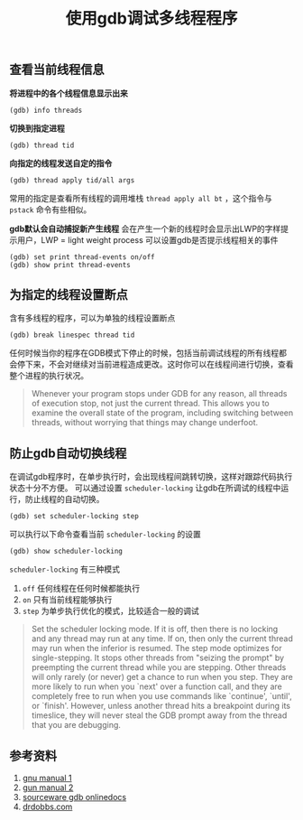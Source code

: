 #+BEGIN_COMMENT
.. title: 使用gdb调试多线程程序
.. slug: debug-with-gdb-on-multi-thread-programs
.. date: 2018-04-20 21:25:09 UTC+08:00
.. tags: linux, gdb
.. category: linux
.. link: https://sourceware.org/gdb/onlinedocs/gdb/Threads.html
.. description: 
.. type: text
#+END_COMMENT

#+TITLE: 使用gdb调试多线程程序

** 查看当前线程信息
*将进程中的各个线程信息显示出来*
#+BEGIN_SRC gdb
(gdb) info threads
#+END_SRC

*切换到指定进程*
#+BEGIN_SRC gdb
(gdb) thread tid
#+END_SRC

*向指定的线程发送自定的指令*
#+BEGIN_SRC gdb
(gdb) thread apply tid/all args
#+END_SRC
常用的指定是查看所有线程的调用堆栈 =thread apply all bt= ，这个指令与 =pstack= 命令有些相似。

*gdb默认会自动捕捉新产生线程*
会在产生一个新的线程时会显示出LWP的字样提示用户，LWP = light weight process
可以设置gdb是否提示线程相关的事件
#+BEGIN_SRC gdb
(gdb) set print thread-events on/off
(gdb) show print thread-events
#+END_SRC

** 为指定的线程设置断点
含有多线程的程序，可以为单独的线程设置断点
#+BEGIN_SRC gdb
(gdb) break linespec thread tid
#+END_SRC

任何时候当你的程序在GDB模式下停止的时候，包括当前调试线程的所有线程都会停下来，不会对继续对当前进程造成更改。这时你可以在线程间进行切换，查看整个进程的执行状况。
#+BEGIN_QUOTE
Whenever your program stops under GDB for any reason, all threads of execution stop, not just the current thread. This allows you to examine the overall state of the program, including switching between threads, without worrying that things may change underfoot.
#+END_QUOTE

** 防止gdb自动切换线程
在调试gdb程序时，在单步执行时，会出现线程间跳转切换，这样对跟踪代码执行状态十分不方便。
可以通过设置 =scheduler-locking= 让gdb在所调试的线程中运行，防止线程的自动切换。
#+BEGIN_SRC gdb
(gdb) set scheduler-locking step
#+END_SRC
可以执行以下命令查看当前 =scheduler-locking= 的设置
#+BEGIN_SRC gdb
(gdb) show scheduler-locking
#+END_SRC
=scheduler-locking= 有三种模式
1. =off= 任何线程在任何时候都能执行
2. =on= 只有当前线程能够执行
3. =step= 为单步执行优化的模式，比较适合一般的调试

#+BEGIN_QUOTE
Set the scheduler locking mode. If it is off, then there is no locking and any thread may run at any time. If on, then only the current thread may run when the inferior is resumed. The step mode optimizes for single-stepping. It stops other threads from "seizing the prompt" by preempting the current thread while you are stepping. Other threads will only rarely (or never) get a chance to run when you step. They are more likely to run when you `next' over a function call, and they are completely free to run when you use commands like `continue', `until', or `finish'. However, unless another thread hits a breakpoint during its timeslice, they will never steal the GDB prompt away from the thread that you are debugging.
#+END_QUOTE


** 参考资料
1. [[https://ftp.gnu.org/old-gnu/Manuals/gdb/html_node/gdb_39.html][gnu manual 1]]
2. [[https://ftp.gnu.org/old-gnu/Manuals/gdb/html_node/gdb_24.html][gun manual 2]]
3. [[https://sourceware.org/gdb/onlinedocs/gdb/Threads.html][sourceware gdb onlinedocs]]
4. [[http://www.drdobbs.com/cpp/multithreaded-debugging-techniques/199200938?pgno%3D1][drdobbs.com]]

